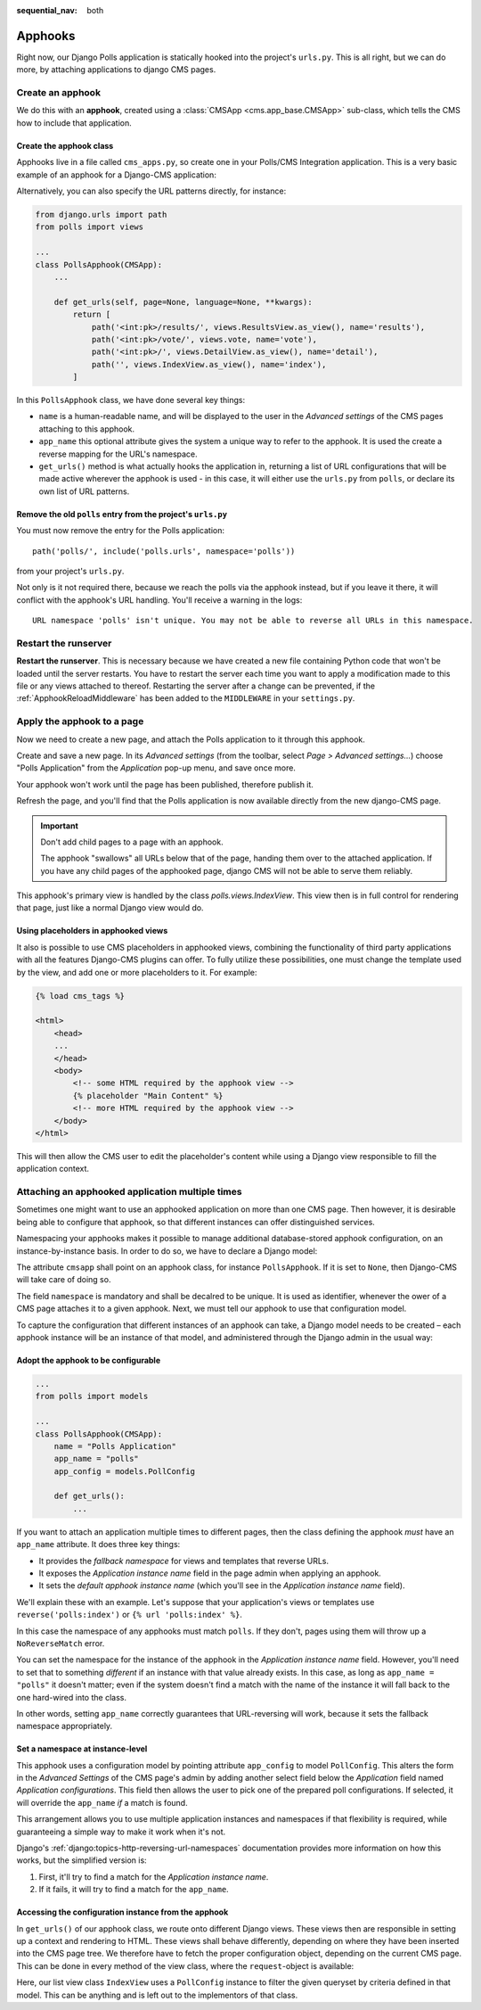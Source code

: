 :sequential_nav: both

.. _apphooks_introduction:

========
Apphooks
========

Right now, our Django Polls application is statically hooked into the project's ``urls.py``. This
is all right, but we can do more, by attaching applications to django CMS pages.


Create an apphook
=================

We do this with an **apphook**, created using a :class:`CMSApp <cms.app_base.CMSApp>` sub-class,
which tells the CMS how to include that application.


Create the apphook class
------------------------

Apphooks live in a file called ``cms_apps.py``, so create one in your Polls/CMS Integration
application. This is a very basic example of an apphook for a Django-CMS application:

.. code-block:: python
    :caption:polls/cms_apps.py

    from cms.app_base import CMSApp
    from cms.apphook_pool import apphook_pool


    @apphook_pool.register  # register the application
    class PollsApphook(CMSApp):
        name = "Polls Application"
        app_name = "polls"

        def get_urls(self, page=None, language=None, **kwargs):
            return ["polls.urls"]

Alternatively, you can also specify the URL patterns directly, for instance:

.. code-block:: python

    from django.urls import path
    from polls import views

    ...
    class PollsApphook(CMSApp):
        ...

        def get_urls(self, page=None, language=None, **kwargs):
            return [
                path('<int:pk>/results/', views.ResultsView.as_view(), name='results'),
                path('<int:pk>/vote/', views.vote, name='vote'),
                path('<int:pk>/', views.DetailView.as_view(), name='detail'),
                path('', views.IndexView.as_view(), name='index'),
            ]

In this ``PollsApphook`` class, we have done several key things:

* ``name`` is a human-readable name, and will be displayed to the user in the *Advanced settings*
  of the CMS pages attaching to this apphook.
* ``app_name`` this optional attribute gives the system a unique way to refer to the apphook. It is
  used the create a reverse mapping for the URL's namespace.
* ``get_urls()`` method is what actually hooks the application in, returning a list of URL
  configurations that will be made active wherever the apphook is used - in this case, it will
  either use the ``urls.py`` from ``polls``, or declare its own list of URL patterns.


Remove the old ``polls`` entry from the project's ``urls.py``
-------------------------------------------------------------

You must now remove the entry for the Polls application::

    path('polls/', include('polls.urls', namespace='polls'))

from your project's ``urls.py``.

Not only is it not required there, because we reach the polls via the apphook
instead, but if you leave it there, it will conflict with the apphook's URL handling. You'll
receive a warning in the logs::

    URL namespace 'polls' isn't unique. You may not be able to reverse all URLs in this namespace.


Restart the runserver
=====================

**Restart the runserver**. This is necessary because we have created a new file containing Python
code that won't be loaded until the server restarts. You have to restart the server each time you
want to apply a modification made to this file or any views attached to thereof. Restarting the
server after a change can be prevented, if the :ref:`ApphookReloadMiddleware` has been added to the
``MIDDLEWARE`` in your ``settings.py``.



.. _apply_apphook:

Apply the apphook to a page
===========================

Now we need to create a new page, and attach the Polls application to it through this apphook.

Create and save a new page. In its *Advanced settings* (from the toolbar, select
*Page > Advanced settings...*) choose "Polls Application" from the *Application* pop-up menu, and
save once more.

.. image:: /introduction/images/select-application.png
   :alt: select the 'Polls' application
   :width: 400
   :align: center

Your apphook won't work until the page has been published, therefore publish it.

Refresh the page, and you'll find that the Polls application is now available
directly from the new django-CMS page.

..  important::

    Don't add child pages to a page with an apphook.

    The apphook "swallows" all URLs below that of the page, handing them over to the attached
    application. If you have any child pages of the apphooked page, django CMS will not be
    able to serve them reliably.

This apphook's primary view is handled by the class `polls.views.IndexView`. This view then
is in full control for rendering that page, just like a normal Django view would do.


Using placeholders in apphooked views
-------------------------------------

It also is possible to use CMS placeholders in apphooked views, combining the functionality of
third party applications with all the features Django-CMS plugins can offer. To fully utilize
these possibilities, one must change the template used by the view, and add one or more
placeholders to it. For example:

.. code-block:: django

    {% load cms_tags %}

    <html>
        <head>
        ...
        </head>
        <body>
            <!-- some HTML required by the apphook view -->
            {% placeholder "Main Content" %}
            <!-- more HTML required by the apphook view -->
        </body>
    </html>

This will then allow the CMS user to edit the placeholder's content while using a Django
view responsible to fill the application context.


.. _multi_apphook:

Attaching an apphooked application multiple times
=================================================

Sometimes one might want to use an apphooked application on more than one CMS page. Then however,
it is desirable being able to configure that apphook, so that different instances can offer
distinguished services.

Namespacing your apphooks makes it possible to manage additional database-stored apphook
configuration, on an instance-by-instance basis. In order to do so, we have to declare a
Django model:

.. code-block:: python
    :caption:polls/models.py

    class PollConfig(models.Model):
        cmsapp = None

        namespace = models.CharField(
            "Instance namespace",
            default=None,
            max_length=50,
            unique=True,
        )

        # application specific fields used to configure our apphook

        def __str__(self):
            return self.namespace

The attribute ``cmsapp`` shall point on an apphook class, for instance ``PollsApphook``. If it is
set to ``None``, then Django-CMS will take care of doing so.

The field ``namespace`` is mandatory and shall be decalred to be unique. It is used as identifier,
whenever the ower of a CMS page attaches it to a given apphook. Next, we must tell our apphook to
use that configuration model.

To capture the configuration that different instances of an apphook can take, a Django model needs
to be created – each apphook instance will be an instance of that model, and administered through
the Django admin in the usual way:

.. code-block:: python
    :caption:polls/admin.py

    from django.contrib import admin
    from polls.model import PollConfig

    @admin.register(PollConfig)
    class PollConfigAdmin(admin.ModelAdmin):
        ...


Adopt the apphook to be configurable
------------------------------------

.. code-block:: python

    ...
    from polls import models

    ...
    class PollsApphook(CMSApp):
        name = "Polls Application"
        app_name = "polls"
        app_config = models.PollConfig

        def get_urls():
            ...

If you want to attach an application multiple times to different pages, then the class defining the apphook *must*
have an ``app_name`` attribute. It does three key things:

* It provides the *fallback namespace* for views and templates that reverse URLs.
* It exposes the *Application instance name* field in the page admin when applying an apphook.
* It sets the *default apphook instance name* (which you'll see in the *Application instance name* field).

We'll explain these with an example. Let's suppose that your application's views or templates use
``reverse('polls:index')`` or ``{% url 'polls:index' %}``.

In this case the namespace of any apphooks must match ``polls``. If they don't, pages using them will
throw up a ``NoReverseMatch`` error.

You can set the namespace for the instance of the apphook in the *Application instance name* field.
However, you'll need to set that to something *different* if an instance with that value already
exists. In this case, as long as ``app_name = "polls"`` it doesn't matter; even if the system
doesn't find a match with the name of the instance it will fall back to the one hard-wired into the
class.

In other words, setting ``app_name`` correctly guarantees that URL-reversing will work, because it
sets the fallback namespace appropriately.


Set a namespace at instance-level
---------------------------------

This apphook uses a configuration model by pointing attribute ``app_config`` to model
``PollConfig``. This alters the form in the *Advanced Settings* of the CMS page's admin by adding
another select field below the *Application* field named *Application configurations*. This field
then allows the user to pick one of the prepared poll configurations. If selected, it will override
the ``app_name`` *if* a match is found.

This arrangement allows you to use multiple application instances and namespaces if that
flexibility is required, while guaranteeing a simple way to make it work when it's not.

Django's :ref:`django:topics-http-reversing-url-namespaces` documentation provides more information
on how this works, but the simplified version is:

1. First, it'll try to find a match for the *Application instance name*.
2. If it fails, it will try to find a match for the ``app_name``.


Accessing the configuration instance from the apphook
-----------------------------------------------------

In ``get_urls()`` of our apphook class, we route onto different Django views. These views then are
responsible in setting up a context and rendering to HTML. These views shall behave differently,
depending on where they have been inserted into the CMS page tree. We therefore have to fetch the
proper configuration object, depending on the current CMS page. This can be done in every method
of the view class, where the ``request``-object is available:

.. code-block:: python
    :caption:polls/views.py

    from django.urls import Resolver404, resolve
    from django.utils.translation import get_language_from_request, override
    from django.views.generic import ListView
    from cms.apphook_pool import apphook_pool

    def get_app_instance(request):
        """
        Returns a tuple containing the current namespace and the AppHookConfig instance
        :param request: request object
        :return: namespace, config
        """
        app, config, namespace = None, None, ''
        if getattr(request, 'current_page', None) and request.current_page.application_urls:
            app = apphook_pool.get_apphook(request.current_page.application_urls)
            if app and app.app_config:
                try:
                    with override(get_language_from_request(request, check_path=True)):
                        namespace = resolve(request.path_info).namespace
                        config = app.get_config(namespace)
                except Resolver404:
                    pass
        return namespace, config

    class IndexView(ListView):
        ...
        def get_context_data(self, **kwargs):
            context = super().get_context_data(**kwargs):
            namespace, config = get_app_instance(self.request)
            # adopt the context using the config instance:
            qs = self.get_queryset()
            context['entries'] = qs.filter(...)  # filter by some config criteria
            return context

Here, our list view class ``IndexView`` uses a ``PollConfig`` instance to filter the given queryset
by criteria defined in that model. This can be anything and is left out to the implementors of that
class.
